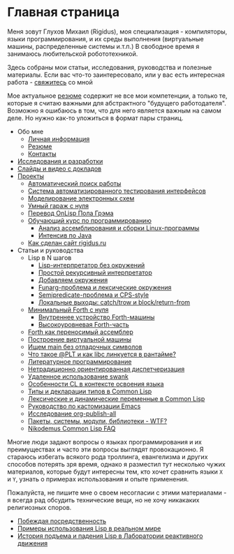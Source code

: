 #+STARTUP: showall indent hidestars

#+OPTIONS: toc:nil num:nil h:4 html-postamble:nil html-preamble:t tex:t f:t

* Главная страница
Меня зовут Глухов Михаил (Rigidus), моя специализация - компиляторы,
языки программирования, и их среды выполнения (виртуальные машины,
распределенные системы и.т.п.) В свободное время я занимаюсь
любительской робототехникой.

Здесь собраны мои статьи, исcледования, руководства и полезные
материалы. Если вас что-то заинтересовало, или у вас есть интересная
работа - [[file:about/contacts.org][свяжитесь]] со мной

Мое актуальное [[file:about/resume.org][резюме]] содержит не все мои компетенции, а только те,
которые я считаю важными для абстрактного "будущего
работодателя". Возможно я ошибаюсь в том, что для него является важным
на самом деле. Но нужно как-то уложиться в формат пары страниц.

- Обо мне
  - [[file:about/index.org][Личная информация]]
  - [[file:about/resume.org][Резюме]]
  - [[file:about/contacts.org][Контакты]]
- [[file:research.org][Исследования и разработки]]
- [[file:slides.org][Слайды и видео с докладов]]
- [[file:projects.org][Проекты]]
  - [[file:prj/hh.org][Автоматический поиск работы]]
  - [[file:prj/autotest.org][Система автоматизированного тестирования интерфейсов]]
  - [[file:prj/electra.org][Моделирование электронных схем]]
  - [[file:prj/garage.org][Умный гараж с нуля]]
  - [[file:prj/onlisp.org][Перевод OnLisp Пола Грэма]]
  - [[file:prj/course.org][Обучающий курс по программированию]]
    - [[file:../lrn/asm/cmd.org][Анализ ассемблирования и сборки Linux-программы]]
    - [[file:lrn/java/index.org][Интенсив по Java]]
  - [[file:prj/site.org][Как сделан сайт rigidus.ru]]
- Статьи и руководства
  - Lisp в N шагов
    - [[file:../lrn/lisp/lisp-0.org][Lisp-интерпретатор без окружений]]
    - [[file:../lrn/lisp/lisp-1.org][Простой рекурсивный интерпретатор]]
    - [[file:../lrn/lisp/lisp-2.org][Добавляем окружения]]
    - [[file:../lrn/lisp/lisp-3.org][Funarg-проблема и лексические окружения]]
    - [[file:../lrn/lisp/lisp-4.org][Semipredicate-проблема и CPS-style]]
    - [[file:../lrn/lisp/lisp-5.org][Локальные выходы: catch/trow и block/return-from]]
  - [[file:../lrn/forth/jonesforth.org][Минимальный Forth с нуля]]
    - [[file:../lrn/forth/jonesforth-1.org][Внутреннее устройство Forth-машины]]
    - [[file:../lrn/forth/jonesforth-2.org][Высокоуровневая Forth-часть]]
  - [[file:doc/paf.org][Forth как переносимый ассемблер]]
  - [[file:doc/vm-build.org][Построение виртуальной машины]]
  - [[file:../lrn/asm/strip.org][Ищем main без отладочных символов]]
  - [[file:doc/got-plt.org][Что такое @PLT и как libc линкуется в рантайме?]]
  - [[file:doc/literate-programming.org][Литературное программирование]]
  - [[file:doc/oo-dispatch.org][Нетрадиционно ориентированная диспетчеризация]]
  - [[file:doc/remoteswank.org][Удаленное использование swank]]
  - [[file:doc/lisp-features.org][Особенности CL в контексте освоения языка]]
  - [[file:doc/cl-types.org][Типы и декларации типов в Common Lisp]]
  - [[file:doc/cl-vars.org][Лексические и динамические переменные в Common Lisp]]
  - [[file:doc/emacs-set.org][Руководство по кастомизации Emacs]]
  - [[file:doc/org-publish-all.org][Исследование org-publish-all]]
  - [[file:doc/packages-in-lisp.org][Пакеты, системы, модули, библиотеки - WTF?]]
  - [[file:doc/nicodemus-cl-faq.org][Nikodemus Common Lisp FAQ]]

Многие люди задают вопросы о языках программирования и их преимуществах и часто эти
вопросы выглядят провокационно. Я стараюсь избегать всякого рода троллинга, евангелизма
и других способов потерять зря время, однако я разместил тут несколько чужих
материалов, которые будут интересны тем, кто хочет сравнить языки ~X~ и ~Y~, узнать о
примерах использования и опыте применения.

Пожалуйста, не пишите мне о своем несогласии с этими материалами - я всегда рад
обсудить технические вещи, но не хочу никакаких религиозных споров.

- [[file:../holy/avg.org][Побеждая посредственность]]
- [[file:../holy/lisp-in-real-world.org][Примеры использования Lisp в реальном мире]]
- [[file:../holy/jpl.org][История подъема и падения Lisp в Лаборатории реактивного движения]]
